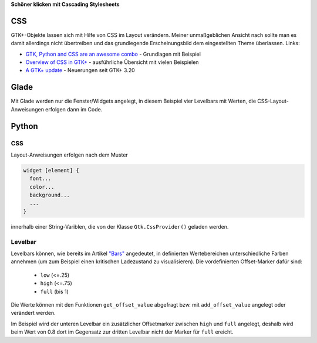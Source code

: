 .. title: Alles so schön bunt hier
.. slug: css
.. date: 2016-11-08 16:22:40 UTC+01:00
.. tags: glade,python
.. category: tutorial
.. link: 
.. description: 
.. type: text

**Schöner klicken mit Cascading Stylesheets**

CSS
---

GTK+-Objekte lassen sich mit Hilfe von CSS im Layout verändern. Meiner unmaßgeblichen Ansicht nach sollte man es damit allerdings nicht übertreiben und das grundlegende Erscheinungsbild dem eingestellten Theme überlassen. Links:

* `GTK, Python and CSS are an awesome combo <http://wolfvollprecht.de/blog/gtk-python-and-css-are-an-awesome-combo/>`_ - Grundlagen mit Beispiel
* `Overview of CSS in GTK+ <https://developer.gnome.org/gtk3/stable/chap-css-overview.html>`_ - ausführliche Übersicht mit vielen Beispielen
* `A GTK+ update <https://blogs.gnome.org/mclasen/2015/11/20/a-gtk-update/>`_ - Neuerungen seit GTK+ 3.20

Glade
-----

.. thumbnail:: /images/07_css.png

Mit Glade werden nur die Fenster/Widgets angelegt, in diesem Beispiel vier Levelbars mit Werten, die CSS-Layout-Anweisungen erfolgen dann im Code.

.. TEASER_END

.. listing:: 07_css.glade xml

Python
------

CSS
***

Layout-Anweisungen erfolgen nach dem Muster

.. code-block::

    widget [element] {
      font...
      color...
      background...
      ...
    }

innerhalb einer String-Variblen, die von der Klasse ``Gtk.CssProvider()`` geladen werden.

Levelbar
********

Levelbars können, wie bereits im Artikel `"Bars" <link://slug/bars>`_  angedeutet, in definierten Wertebereichen unterschiedliche Farben annehmen (um zum Beispiel einen kritischen Ladezustand zu visualisieren). Die vordefinierten Offset-Marker dafür sind:

        * ``low`` (<=.25)
        * ``high`` (<=.75)
        * ``full`` (bis 1)

Die Werte können mit den Funktionen ``get_offset_value`` abgefragt bzw. mit ``add_offset_value`` angelegt oder verändert werden.

Im Beispiel wird der unteren Levelbar ein zusätzlicher Offsetmarker zwischen ``high`` und ``full`` angelegt, deshalb wird beim Wert von 0.8 dort im Gegensatz zur dritten Levelbar nicht der Marker für ``full`` ereicht.

.. listing:: 07_css.py python
